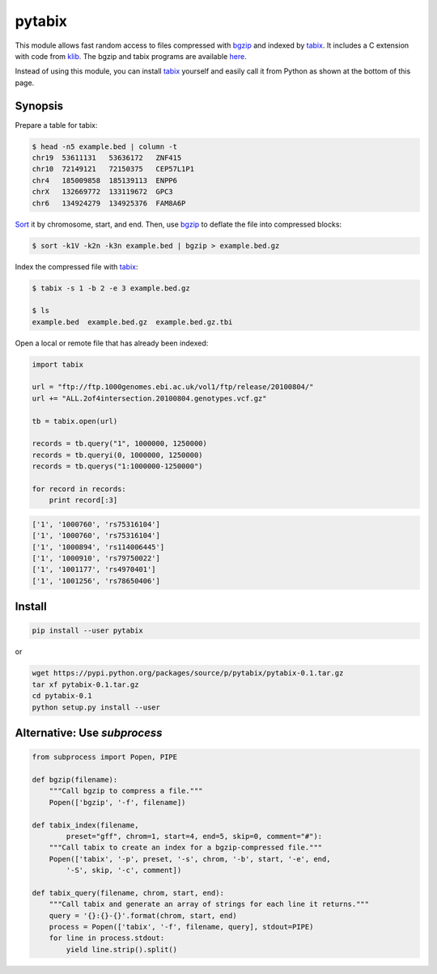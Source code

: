 pytabix
=======

This module allows fast random access to files compressed with bgzip_ and
indexed by tabix_. It includes a C extension with code from klib_. The bgzip
and tabix programs are available here_.

Instead of using this module, you can install tabix_ yourself and
easily call it from Python as shown at the bottom of this page.

Synopsis
--------

Prepare a table for tabix:

.. code:: bash

    $ head -n5 example.bed | column -t
    chr19  53611131   53636172   ZNF415
    chr10  72149121   72150375   CEP57L1P1
    chr4   185009858  185139113  ENPP6
    chrX   132669772  133119672  GPC3
    chr6   134924279  134925376  FAM8A6P

Sort_ it by chromosome, start, and end. Then, use bgzip_ to
deflate the file into compressed blocks:

.. code:: bash

    $ sort -k1V -k2n -k3n example.bed | bgzip > example.bed.gz

Index the compressed file with tabix_:

.. code:: bash

    $ tabix -s 1 -b 2 -e 3 example.bed.gz
    
    $ ls
    example.bed  example.bed.gz  example.bed.gz.tbi

Open a local or remote file that has already been indexed:

.. code:: python

    import tabix

    url = "ftp://ftp.1000genomes.ebi.ac.uk/vol1/ftp/release/20100804/"
    url += "ALL.2of4intersection.20100804.genotypes.vcf.gz"

    tb = tabix.open(url)

    records = tb.query("1", 1000000, 1250000)
    records = tb.queryi(0, 1000000, 1250000)
    records = tb.querys("1:1000000-1250000")

    for record in records:
        print record[:3]

.. code:: python

    ['1', '1000760', 'rs75316104']
    ['1', '1000760', 'rs75316104']
    ['1', '1000894', 'rs114006445']
    ['1', '1000910', 'rs79750022']
    ['1', '1001177', 'rs4970401']
    ['1', '1001256', 'rs78650406']


Install
-------

.. code:: bash

    pip install --user pytabix

or

.. code:: bash

    wget https://pypi.python.org/packages/source/p/pytabix/pytabix-0.1.tar.gz
    tar xf pytabix-0.1.tar.gz
    cd pytabix-0.1
    python setup.py install --user


Alternative: Use `subprocess`
-----------------------------

.. code:: python

    from subprocess import Popen, PIPE
    
    def bgzip(filename):
        """Call bgzip to compress a file."""
        Popen(['bgzip', '-f', filename])
    
    def tabix_index(filename,
            preset="gff", chrom=1, start=4, end=5, skip=0, comment="#"):
        """Call tabix to create an index for a bgzip-compressed file."""
        Popen(['tabix', '-p', preset, '-s', chrom, '-b', start, '-e', end,
            '-S', skip, '-c', comment])
    
    def tabix_query(filename, chrom, start, end):
        """Call tabix and generate an array of strings for each line it returns."""
        query = '{}:{}-{}'.format(chrom, start, end)
        process = Popen(['tabix', '-f', filename, query], stdout=PIPE)
        for line in process.stdout:
            yield line.strip().split()


.. _bgzip: http://samtools.sourceforge.net/tabix.shtml
.. _tabix: http://samtools.sourceforge.net/tabix.shtml
.. _klib: https://github.com/jmarshall/klib
.. _here: http://sourceforge.net/projects/samtools/files/tabix/
.. _Sort: https://www.gnu.org/software/coreutils/manual/html_node/Details-about-version-sort.html#Details-about-version-sort
